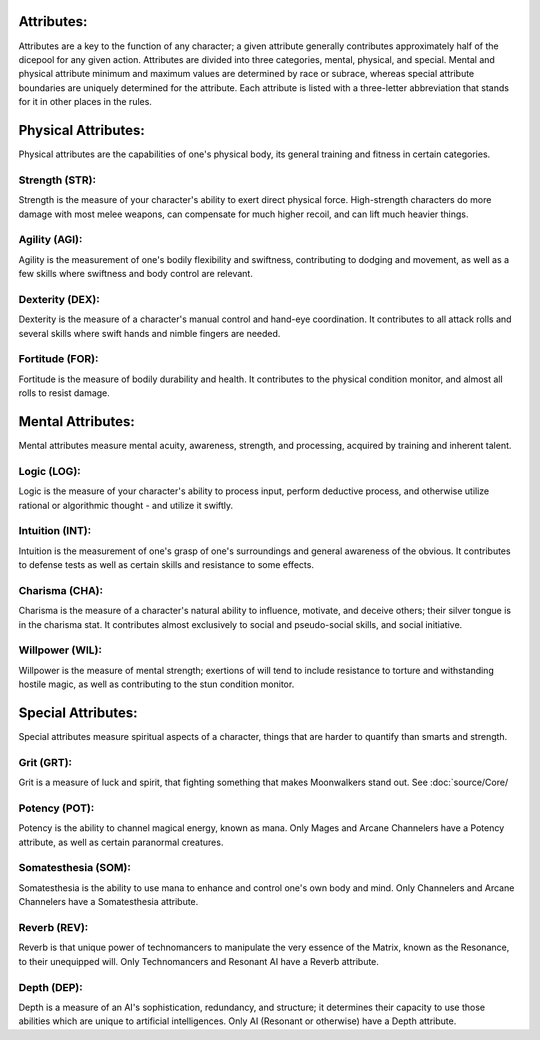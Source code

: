 Attributes:
===========
Attributes are a key to the function of any character; a given attribute generally contributes approximately half of the dicepool for any given action. Attributes are divided into three categories, mental, physical, and special. Mental and physical attribute minimum and maximum values are determined by race or subrace, whereas special attribute boundaries are uniquely determined for the attribute. Each attribute is listed with a three-letter abbreviation that stands for it in other places in the rules.

Physical Attributes:
====================
Physical attributes are the capabilities of one's physical body, its general training and fitness in certain categories.

Strength (STR):
--------------
Strength is the measure of your character's ability to exert direct physical force. High-strength characters do more damage with most melee weapons, can compensate for much higher recoil, and can lift much heavier things.

Agility (AGI):
--------------
Agility is the measurement of one's bodily flexibility and swiftness, contributing to dodging and movement, as well as a few skills where swiftness and body control are relevant.

Dexterity (DEX):
----------------
Dexterity is the measure of a character's manual control and hand-eye coordination. It contributes to all attack rolls and several skills where swift hands and nimble fingers are needed.

Fortitude (FOR):
----------------
Fortitude is the measure of bodily durability and health. It contributes to the physical condition monitor, and almost all rolls to resist damage.

Mental Attributes:
==================
Mental attributes measure mental acuity, awareness, strength, and processing, acquired by training and inherent talent.

Logic (LOG):
------------
Logic is the measure of your character's ability to process input, perform deductive process, and otherwise utilize rational or algorithmic thought - and utilize it swiftly.

Intuition (INT):
----------------
Intuition is the measurement of one's grasp of one's surroundings and general awareness of the obvious. It contributes to defense tests as well as certain skills and resistance to some effects.

Charisma (CHA):
---------------
Charisma is the measure of a character's natural ability to influence, motivate, and deceive others; their silver tongue is in the charisma stat. It contributes almost exclusively to social and pseudo-social skills, and social initiative.

Willpower (WIL):
----------------
Willpower is the measure of mental strength; exertions of will tend to include resistance to torture and withstanding hostile magic, as well as contributing to the stun condition monitor.

Special Attributes:
===================
Special attributes measure spiritual aspects of a character, things that are harder to quantify than smarts and strength.

Grit (GRT):
-----------
Grit is a measure of luck and spirit, that fighting something that makes Moonwalkers stand out. See :doc:`source/Core/

Potency (POT):
--------------
Potency is the ability to channel magical energy, known as mana. Only Mages and Arcane Channelers have a Potency attribute, as well as certain paranormal creatures.

Somatesthesia (SOM):
--------------------
Somatesthesia is the ability to use mana to enhance and control one's own body and mind. Only Channelers and Arcane Channelers have a Somatesthesia attribute.

Reverb (REV):
-------------
Reverb is that unique power of technomancers to manipulate the very essence of the Matrix, known as the Resonance, to their unequipped will. Only Technomancers and Resonant AI have a Reverb attribute.

Depth (DEP):
------------
Depth is a measure of an AI's sophistication, redundancy, and structure; it determines their capacity to use those abilities which are unique to artificial intelligences. Only AI (Resonant or otherwise) have a Depth attribute.